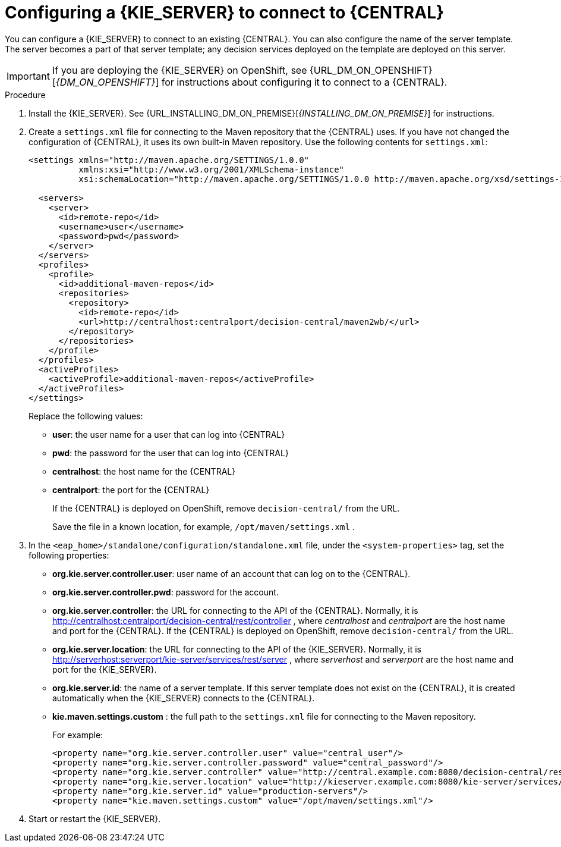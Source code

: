 [id='kieserver-configure-central-proc']
= Configuring a {KIE_SERVER} to connect to {CENTRAL}

You can configure a {KIE_SERVER} to connect to an existing {CENTRAL}. You can also configure the name of the server template. The server becomes a part of that server template; any decision services deployed on the template are deployed on this server.

IMPORTANT: If you are deploying the {KIE_SERVER} on OpenShift, see {URL_DM_ON_OPENSHIFT}[_{DM_ON_OPENSHIFT}_] for instructions about configuring it to connect to a {CENTRAL}.

.Procedure

. Install the {KIE_SERVER}. See {URL_INSTALLING_DM_ON_PREMISE}[_{INSTALLING_DM_ON_PREMISE}_] for instructions.
. Create a `settings.xml` file for connecting to the Maven repository that the {CENTRAL} uses. If you have not changed the configuration of {CENTRAL}, it uses its own built-in Maven repository. Use the following contents for `settings.xml`:
+
[source,xml]
----
<settings xmlns="http://maven.apache.org/SETTINGS/1.0.0"
          xmlns:xsi="http://www.w3.org/2001/XMLSchema-instance"
          xsi:schemaLocation="http://maven.apache.org/SETTINGS/1.0.0 http://maven.apache.org/xsd/settings-1.0.0.xsd">

  <servers>
    <server>
      <id>remote-repo</id>
      <username>user</username>
      <password>pwd</password>
    </server>
  </servers>
  <profiles>
    <profile>
      <id>additional-maven-repos</id>
      <repositories>
        <repository>
          <id>remote-repo</id>
          <url>http://centralhost:centralport/decision-central/maven2wb/</url>
        </repository>
      </repositories>
    </profile>
  </profiles>
  <activeProfiles>
    <activeProfile>additional-maven-repos</activeProfile>
  </activeProfiles>
</settings>
----
+
Replace the following values:
+
** *user*: the user name for a user that can log into {CENTRAL}
+
** *pwd*: the password for the user that can log into {CENTRAL}
+
** *centralhost*: the host name for the {CENTRAL}
+
** *centralport*: the port for the {CENTRAL}
+
If the {CENTRAL} is deployed on OpenShift, remove `decision-central/` from the URL. 
+
Save the file in a known location, for example, `/opt/maven/settings.xml` .
. In the `<eap_home>/standalone/configuration/standalone.xml` file, under the `<system-properties>` tag, set the following properties:
+ 
** *org.kie.server.controller.user*: user name of an account that can log on to the {CENTRAL}.
+
** *org.kie.server.controller.pwd*: password for the account.
+
** *org.kie.server.controller*: the URL for connecting to the API of the {CENTRAL}. Normally, it is http://centralhost:centralport/decision-central/rest/controller , where _centralhost_ and _centralport_ are the host name and port for the {CENTRAL}. If the {CENTRAL} is deployed on OpenShift, remove `decision-central/` from the URL.
+
** *org.kie.server.location*: the URL for connecting to the API of the {KIE_SERVER}. Normally, it is http://serverhost:serverport/kie-server/services/rest/server , where _serverhost_ and _serverport_ are the host name and port for the {KIE_SERVER}.
+
** *org.kie.server.id*: the name of a server template. If this server template does not exist on the {CENTRAL}, it is created automatically when the {KIE_SERVER} connects to the {CENTRAL}.
+
** *kie.maven.settings.custom* : the full path to the `settings.xml` file for connecting to the Maven repository.
+
For example:
+
[source,xml]
----
<property name="org.kie.server.controller.user" value="central_user"/>
<property name="org.kie.server.controller.password" value="central_password"/>
<property name="org.kie.server.controller" value="http://central.example.com:8080/decision-central/rest/controller"/>
<property name="org.kie.server.location" value="http://kieserver.example.com:8080/kie-server/services/rest/server"/>
<property name="org.kie.server.id" value="production-servers"/>
<property name="kie.maven.settings.custom" value="/opt/maven/settings.xml"/>
----
+
. Start or restart the {KIE_SERVER}.
